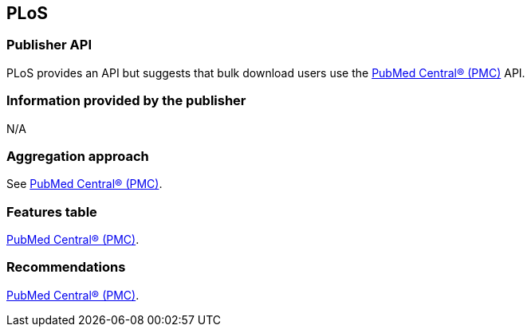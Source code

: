 == PLoS
=== Publisher API
PLoS provides an API but suggests that bulk download users use the https://github.com/openminted/omtd-publisher-connector-harvester/blob/master/interoperability-layer/pmc.adoc[PubMed Central® (PMC)] API. 

=== Information provided by the publisher
N/A

=== Aggregation approach
See https://github.com/openminted/omtd-publisher-connector-harvester/blob/master/interoperability-layer/pmc.adoc[PubMed Central® (PMC)].

=== Features table 
https://github.com/openminted/omtd-publisher-connector-harvester/blob/master/interoperability-layer/pmc.adoc[PubMed Central® (PMC)].

=== Recommendations 
https://github.com/openminted/omtd-publisher-connector-harvester/blob/master/interoperability-layer/pmc.adoc[PubMed Central® (PMC)].
